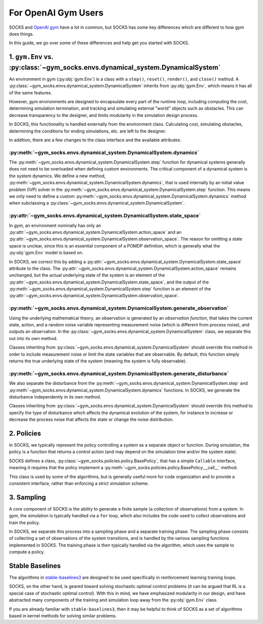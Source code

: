 ********************
For OpenAI Gym Users
********************

SOCKS and `OpenAI gym <https://github.com/openai/gym>`_ have a lot in common, but SOCKS
has some key differences which are different to how gym does things.

In this guide, we go over some of these differences and help get you started with SOCKS.

1. ``gym.Env`` vs. :py:class:`~gym_socks.envs.dynamical_system.DynamicalSystem`
===============================================================================

An environment in gym (:py:obj:`gym.Env`) is a class with a ``step()``, ``reset()``,
``render()``, and ``close()`` method. A
:py:class:`~gym_socks.envs.dynamical_system.DynamicalSystem` inherits from
:py:obj:`gym.Env`, which means it has all of the same features.

However, gym environments are designed to encapsulate every part of the runtime loop,
including computing the cost, determining simulation termination, and tracking and
simulating external "world" objects such as obstacles. This can decrease transparency to
the designer, and limits modularity in the simulation design process.

In SOCKS, this functionality is handled externally from the environment class.
Calculating cost, simulating obstacles, determining the conditions for ending
simulations, etc. are left to the designer.

In addition, there are a few changes to the class interface and the available
attributes.

:py:meth:`~gym_socks.envs.dynamical_system.DynamicalSystem.dynamics`
--------------------------------------------------------------------

The :py:meth:`~gym_socks.envs.dynamical_system.DynamicalSystem.step` function for
dynamical systems generally does not need to be overloaded when defining custom
environments. The critical component of a dynamical system is the system dynamics. We
define a new method,
:py:meth:`~gym_socks.envs.dynamical_system.DynamicalSystem.dynamics`, that is used
internally by an initial value problem (IVP) solver in the
:py:meth:`~gym_socks.envs.dynamical_system.DynamicalSystem.step` function. This means we
only need to define a custom
:py:meth:`~gym_socks.envs.dynamical_system.DynamicalSystem.dynamics` method when
subclassing a :py:class:`~gym_socks.envs.dynamical_system.DynamicalSystem`.

:py:attr:`~gym_socks.envs.dynamical_system.DynamicalSystem.state_space`
-----------------------------------------------------------------------

In gym, an environment nominally has only an
:py:attr:`~gym_socks.envs.dynamical_system.DynamicalSystem.action_space` and an
:py:attr:`~gym_socks.envs.dynamical_system.DynamicalSystem.observation_space`. The
reason for omitting a state space is unclear, since this is an essential component of a
POMDP definition, which is generally what the :py:obj:`gym.Env` model is based on.

In SOCKS, we correct this by adding a
:py:attr:`~gym_socks.envs.dynamical_system.DynamicalSystem.state_space` attribute to the
class. The :py:attr:`~gym_socks.envs.dynamical_system.DynamicalSystem.action_space`
remains unchanged, but the actual underlying state of the system is an element of the
:py:attr:`~gym_socks.envs.dynamical_system.DynamicalSystem.state_space`, and the output
of the :py:meth:`~gym_socks.envs.dynamical_system.DynamicalSystem.step` function is an
element of the
:py:attr:`~gym_socks.envs.dynamical_system.DynamicalSystem.observation_space`.

:py:meth:`~gym_socks.envs.dynamical_system.DynamicalSystem.generate_observation`
--------------------------------------------------------------------------------

Using the underlying mathematical theory, an observation is generated by an *observation
function*, that takes the current state, action, and a random noise variable
representing measurement noise (which is different from process noise), and outputs an
observation. In the :py:class:`~gym_socks.envs.dynamical_system.DynamicalSystem` class,
we separate this out into its own method.

Classes inheriting from :py:class:`~gym_socks.envs.dynamical_system.DynamicalSystem`
should override this method in order to include measurement noise or limit the state
variables that are observable. By default, this function simply returns the true
underlying state of the system (meaning the system is fully observable).

:py:meth:`~gym_socks.envs.dynamical_system.DynamicalSystem.generate_disturbance`
--------------------------------------------------------------------------------

We also separate the disturbance from the
:py:meth:`~gym_socks.envs.dynamical_system.DynamicalSystem.step` and
:py:meth:`~gym_socks.envs.dynamical_system.DynamicalSystem.dynamics` functions. In
SOCKS, we generate the disturbance independently in its own method.

Classes inheriting from :py:class:`~gym_socks.envs.dynamical_system.DynamicalSystem`
should override this method to specify the type of disturbance which affects the
dynamical evolution of the system, for instance to increase or decrease the process
noise that affects the state or change the noise distribution.

2. Policies
===========

In SOCKS, we typically represent the policy controlling a system as a separate object or
function. During simulation, the policy is a function that returns a control action (and
may depend on the simulation time and/or the system state).

SOCKS defines a class, :py:class:`~gym_socks.policies.policy.BasePolicy`, that has a
simple ``Callable`` interface, meaning it requires that the policy implement a
:py:meth:`~gym_socks.policies.policy.BasePolicy.__call__` method.

This class is used by some of the algorithms, but is generally useful more for code
organization and to provide a consistent interface, rather than enforcing a strict
simulation scheme.

3. Sampling
===========

A core component of SOCKS is the ability to generate a finite sample (a collection of
observations) from a system. In gym, the simulation is typically handled via a ``for``
loop, which also includes the code used to collect observations and train the policy.

In SOCKS, we separate this process into a sampling phase and a separate training phase.
The sampling phase consists of collecting a set of observations of the system
transitions, and is handled by the various sampling functions implemented in SOCKS. The
training phase is then typically handled via the algorithm, which uses the sample to
compute a policy.

Stable Baselines
================

The algorithms in `stable-baselines3 <https://github.com/DLR-RM/stable-baselines3>`_ are
designed to be used specifically in reinforcement learning training loops.

SOCKS, on the other hand, is geared toward solving stochastic optimal control problems
(it can be argued that RL is a special case of stochastic optimal control). With this in
mind, we have emphasized modularity in our design, and have abstracted many components
of the training and simulation loop away from the :py:obj:`gym.Env` class.

If you are already familiar with ``stable-baselines3``, then it may be helpful to think
of SOCKS as a set of algorithms based in kernel methods for solving similar problems.